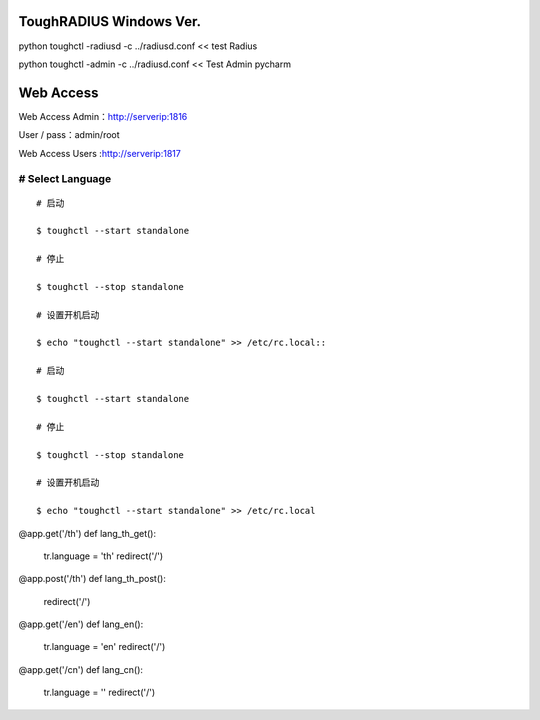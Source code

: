 ToughRADIUS  Windows Ver.
====================================

python toughctl -radiusd -c ../radiusd.conf << test Radius

python toughctl -admin -c ../radiusd.conf   << Test Admin pycharm


Web Access
================================


Web Access Admin：http://serverip:1816
 
User / pass：admin/root



Web Access Users :http://serverip:1817

###############################################################################
# Select Language
###############################################################################
::

    # 启动

    $ toughctl --start standalone

    # 停止

    $ toughctl --stop standalone

    # 设置开机启动

    $ echo "toughctl --start standalone" >> /etc/rc.local::

    # 启动

    $ toughctl --start standalone

    # 停止

    $ toughctl --stop standalone

    # 设置开机启动

    $ echo "toughctl --start standalone" >> /etc/rc.local
@app.get('/th')
def lang_th_get():
    tr.language = 'th'
    redirect('/')

@app.post('/th')
def lang_th_post():
    redirect('/')

@app.get('/en')
def lang_en():
    tr.language = 'en'
    redirect('/')
@app.get('/cn')
def lang_cn():
    tr.language = ''
    redirect('/')
